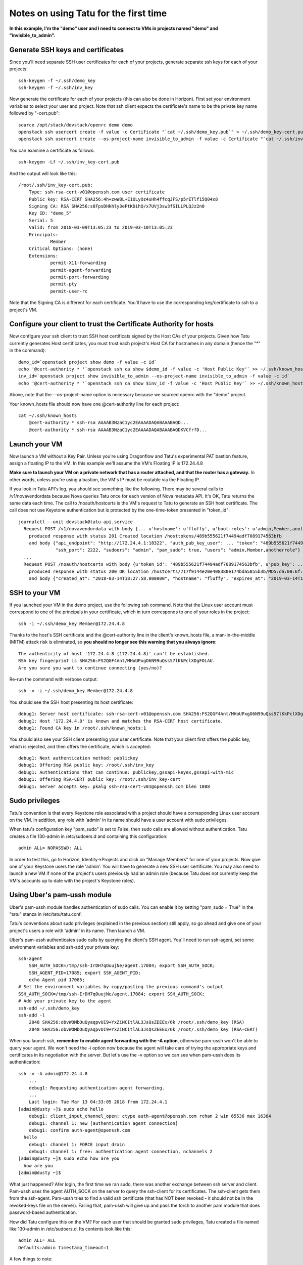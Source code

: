 Notes on using Tatu for the first time
======================================

**In this example, I'm the "demo" user and I need to connect to VMs in projects
named "demo" and "invisible_to_admin".**

Generate SSH keys and certificates
----------------------------------

Since you'll need separate SSH user certificates for each of your projects,
generate separate ssh keys for each of your projects::

    ssh-keygen -f ~/.ssh/demo_key
    ssh-keygen -f ~/.ssh/inv_key

Now generate the certificate for each of your projects (this can also be done in
Horizon). First set your environment variables to select your user and project.
Note that ssh client expects the certificate's name to be the private key name
followed by "-cert.pub"::

    source /opt/stack/devstack/openrc demo demo
    openstack ssh usercert create -f value -c Certificate "`cat ~/.ssh/demo_key.pub`" > ~/.ssh/demo_key-cert.pub
    openstack ssh usercert create --os-project-name invisible_to_admin -f value -c Certificate "`cat ~/.ssh/inv_key.pub`" > ~/.ssh/inv_key-cert.pub

You can examine a certificate as follows::

    ssh-keygen -Lf ~/.ssh/inv_key-cert.pub

And the output will look like this::

    /root/.ssh/inv_key-cert.pub:
        Type: ssh-rsa-cert-v01@openssh.com user certificate
        Public key: RSA-CERT SHA256:4h+zwW8L+E1OLyOz4uHh4ffcqJFS/p5rETlf15Q04x8
        Signing CA: RSA SHA256:s8FpsDHkhly3ePtKDihO/x7UVj3sw3fSILLPLQJz2n0
        Key ID: "demo_5"
        Serial: 5
        Valid: from 2018-03-09T13:05:23 to 2019-03-10T13:05:23
        Principals:
                Member
        Critical Options: (none)
        Extensions:
                permit-X11-forwarding
                permit-agent-forwarding
                permit-port-forwarding
                permit-pty
                permit-user-rc

Note that the Signing CA is different for each certificate. You'll have to use
the corresponding key/certificate to ssh to a project's VM.

Configure your client to trust the Certificate Authority for hosts
------------------------------------------------------------------

Now configure your ssh client to trust SSH host certificats signed by the Host
CAs of your projects. Given how Tatu currently generates Host certificates,
you must trust each project's Host CA for hostnames in any domain (hence the
"*" in the command)::

    demo_id=`openstack project show demo -f value -c id`
    echo '@cert-authority * '`openstack ssh ca show $demo_id -f value -c 'Host Public Key'` >> ~/.ssh/known_hosts
    inv_id=`openstack project show invisible_to_admin --os-project-name invisible_to_admin -f value -c id`
    echo '@cert-authority * '`openstack ssh ca show $inv_id -f value -c 'Host Public Key'` >> ~/.ssh/known_hosts

Above, note that the --os-project-name option is necessary because we sourced
openrc with the "demo" project.

Your known_hosts file should now have one @cert-authority line for each project::

    cat ~/.ssh/known_hosts
        @cert-authority * ssh-rsa AAAAB3NzaC1yc2EAAAADAQABAAABAQD...
        @cert-authority * ssh-rsa AAAAB3NzaC1yc2EAAAADAQABAAABAQDKVCfrfD...

Launch your VM
--------------

Now launch a VM without a Key Pair. Unless you're using Dragonflow and Tatu's
experimental PAT bastion feature, assign a floating IP to the VM. In this example
we'll assume the VM's Floating IP is 172.24.4.8

**Make sure to launch your VM on a private network that has a router attached,
and that the router has a gateway.** In other words, unless you're using a
bastion, the VM's IP must be routable via the Floating IP.

If you look in Tatu API's log, you should see something like the following.
There may be several calls to /v1/novavendordata because Nova queries Tatu
once for each version of Nova metadata API. It's OK, Tatu returns the same
data each time. The call to /noauth/hostcerts is the VM's request to Tatu to
generate an SSH host certificate. The call does not use Keystone authentication
but is protected by the one-time-token presented in "token_id"::

    journalctl --unit devstack@tatu-api.service
      Request POST /v1/novavendordata with body {... u'hostname': u'fluffy', u'boot-roles': u'admin,Member,anotherrole', u'image-id': ... u'project-id': ... u'instance-id': ...}
        produced response with status 201 Created location /hosttokens/489b555621f74494adf7089174563bfb
        and body {"api_endpoint": "http://172.24.4.1:18322", "auth_pub_key_user": ... "token": "489b555621f74494adf7089174563bfb", "root_principals": "",
                  "ssh_port": 2222, "sudoers": "admin", "pam_sudo": true, "users": "admin,Member,anotherrole"}
      ...
      Request POST /noauth/hostcerts with body {u'token_id': '489b555621f74494adf7089174563bfb', u'pub_key': ... u'host_id': ...}
        produced response with status 200 OK location /hostcerts/717f9144e20e408380e174bda5855b3b/MD5:da:08:6f:d9:cc:b9:57:66:cb:b7:50:7f:d1:26:71:26
        and body {"created_at": "2018-03-14T18:27:58.000000", "hostname": "fluffy", "expires_at": "2019-03-14T18:27:58.000000", "cert": ...

SSH to your VM
--------------

If you launched your VM in the demo project, use the following ssh command. Note
that the Linux user account must correspond to one of the principals in your
certificate, which in turn corresponds to one of your roles in the project::

    ssh -i ~/.ssh/demo_key Member@172.24.4.8

Thanks to the host's SSH certificate and the @cert-authority line in the client's
known_hosts file, a man-in-the-middle (MITM) attack risk is eliminated, so
**you should no longer see this warning that you always ignore**::

    The authenticity of host '172.24.4.8 (172.24.4.8)' can't be established.
    RSA key fingerprint is SHA256:FS2QGF4Ant/MHoUPxgO6N99uQss57lKkPclXDgFOLAU.
    Are you sure you want to continue connecting (yes/no)?

Re-run the command with verbose output::

    ssh -v -i ~/.ssh/demo_key Member@172.24.4.8

You should see the SSH host presenting its host certificate::

    debug1: Server host certificate: ssh-rsa-cert-v01@openssh.com SHA256:FS2QGF4Ant/MHoUPxgO6N99uQss57lKkPclXDgFOLAU, serial 0 ID "otto_0" CA ssh-rsa SHA256:b0BD63oM4ks4BT2Cxlzz9WaV0HE+AqwEG7mnk3vJtz4 valid from 2018-03-09T04:32:35 to 2019-03-10T04:32:35
    debug1: Host '172.24.4.8' is known and matches the RSA-CERT host certificate.
    debug1: Found CA key in /root/.ssh/known_hosts:1

You should also see your SSH client presenting your user certificate. Note that your
client first offers the public key, which is rejected, and then offers the certificate,
which is accepted::

    debug1: Next authentication method: publickey
    debug1: Offering RSA public key: /root/.ssh/inv_key
    debug1: Authentications that can continue: publickey,gssapi-keyex,gssapi-with-mic
    debug1: Offering RSA-CERT public key: /root/.ssh/inv_key-cert
    debug1: Server accepts key: pkalg ssh-rsa-cert-v01@openssh.com blen 1088

Sudo privileges
---------------

Tatu's convention is that every Keystone role associated with a project should
have a corresponding Linux user account on the VM. In addition, any role with
'admin' in its name should have a user account with sudo privileges.

When tatu's configuration key "pam_sudo" is set to False, then sudo calls are
allowed without authentication. Tatu creates a file 130-admin in /etc/sudoers.d
and containing this configuration::

    admin ALL= NOPASSWD: ALL

In order to test this, go to Horizon, Identity->Projects and click on "Manage
Members" for one of your projects. Now give one of your Keystone users the role
'admin'. You will have to generate a new SSH user certificate. You may also
need to launch a new VM if none of the project's users previously had an admin
role (because Tatu does not currently keep the VM's accounts up to date with
the project's Keystone roles).


Using Uber's pam-ussh module
----------------------------

Uber's pam-ussh module handles authentication of sudo calls. You can enable it
by setting "pam_sudo = True" in the "tatu" stanza in /etc/tatu/tatu.conf.

Tatu's conventions about sudo privileges (explained in the previous section)
still apply, so go ahead and give one of your project's users a role with
'admin' in its name. Then launch a VM.

Uber's pam-ussh authenticates sudo calls by querying the client's SSH agent.
You'll need to run ssh-agent, set some environment variables and ssh-add your
private key::

    ssh-agent
        SSH_AUTH_SOCK=/tmp/ssh-IrDH7qOuujNe/agent.17084; export SSH_AUTH_SOCK;
        SSH_AGENT_PID=17085; export SSH_AGENT_PID;
        echo Agent pid 17085;
    # Set the environment variables by copy/pasting the previous command's output
    SSH_AUTH_SOCK=/tmp/ssh-IrDH7qOuujNe/agent.17084; export SSH_AUTH_SOCK;
    # Add your private key to the agent
    ssh-add ~/.ssh/demo_key
    ssh-add -l
        2048 SHA256:obvWOMbOuQyaqpvUI9+YxZiNCItlAL3JsQsZEEEx/6k /root/.ssh/demo_key (RSA)
        2048 SHA256:obvWOMbOuQyaqpvUI9+YxZiNCItlAL3JsQsZEEEx/6k /root/.ssh/demo_key (RSA-CERT)

When you launch ssh, **remember to enable agent forwarding with the -A option**,
otherwise pam-ussh won't be able to query your agent. We won't need the -i
option now because the agent will take care of trying the appropriate keys and
certificates in its negotiation with the server. But let's use the -v option so
we can see when pam-ussh does its authentication::

    ssh -v -A admin@172.24.4.8
        ...
        debug1: Requesting authentication agent forwarding.
        ...
        Last login: Tue Mar 13 04:33:05 2018 from 172.24.4.1
    [admin@dusty ~]$ sudo echo hello
        debug1: client_input_channel_open: ctype auth-agent@openssh.com rchan 2 win 65536 max 16384
        debug1: channel 1: new [authentication agent connection]
        debug1: confirm auth-agent@openssh.com
      hello
        debug1: channel 1: FORCE input drain
        debug1: channel 1: free: authentication agent connection, nchannels 2
    [admin@dusty ~]$ sudo echo how are you
      how are you
    [admin@dusty ~]$

What just happened? Afer login, the first time we ran sudo, there was another
exchange between ssh server and client. Pam-ussh uses the agent AUTH_SOCK on
the server to query the ssh-client for its certificates. The ssh-client gets
them from the ssh-agent. Pam-ussh tries to find a valid ssh certificate (that
has NOT been revoked - it should not be in the revoked-keys file on the server).
Failing that, pam-ussh will give up and pass the torch to another pam module
that does password-based authentication.

How did Tatu configure this on the VM? For each user that should be granted
sudo privileges, Tatu created a file named like 130-admin in /etc/sudoers.d.
Its contents look like this::

    admin ALL= ALL
    Defaults:admin timestamp_timeout=1

A few things to note:

* Compared to when pam_sudo is false, the "NOPASSWD:" option has been dropped;
* sudo is set to re-authenticate every 1 minute (thanks to timestamp_timeout)
  and that's why the second sudo call above didn't re-authenticate (unless you
  waited 60 seconds).

Finally, take a look at the PAM configuration::

    [admin@dusty ~]$ cat /etc/pam.d/sudo
      #%PAM-1.0
      auth sufficient /lib64/security/pam_ussh.so ca_file=/etc/ssh/ca_user.pub authorized_principals=admin revoked_keys_file=/etc/ssh/revoked-keys
      auth       include      system-auth
      account    include      system-auth
      password   include      system-auth
      session    optional     pam_keyinit.so revoke
      session    required     pam_limits.so
      session    include      system-auth

Note that pam_ussh validation alone is sufficient to achieve validation. It's
important that pam_ussh is placed before system-auth. If it were after, pam
modules in system-auth would be called first and the user would have to fail
to enter their password a few times before certificate-based authentication
was attempted by pam_ussh.

Pam-ush's parameters specifies that only 'admin' account can authenticate with
SSH certificates (others will have to use default mechanism, i.e. passwords,
which Tatu does not provide); also, pam-ussh will check the revoked-keys file
that Tatu's VM scripts are keeping up-to-date; and finally, certificate
signatures are checked against the User CA public key stored in ca_user.pub
